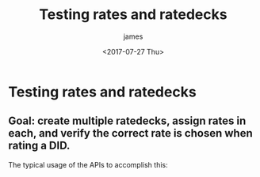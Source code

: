 #+OPTIONS: ':nil *:t -:t ::t <:t H:3 \n:nil ^:{} arch:headline
#+OPTIONS: author:t broken-links:nil c:nil creator:nil
#+OPTIONS: d:(not "LOGBOOK") date:t e:t email:nil f:t inline:t num:t
#+OPTIONS: p:nil pri:nil prop:nil stat:t tags:t tasks:t tex:t
#+OPTIONS: timestamp:t title:t toc:t todo:t |:t
#+TITLE: Testing rates and ratedecks
#+DATE: <2017-07-27 Thu>
#+AUTHOR: james
#+EMAIL: james.aimonetti@gmail.com
#+LANGUAGE: en
#+SELECT_TAGS: export
#+EXCLUDE_TAGS: noexport
#+CREATOR: Emacs 25.2.1 (Org mode 9.0.9)

* Testing rates and ratedecks

** Goal: create multiple ratedecks, assign rates in each, and verify the correct rate is chosen when rating a DID.

The typical usage of the APIs to accomplish this:
#+BEGIN_SRC plantuml :file ratedecks.png :exports results
Client->/tasks: Create upload task for {RATEDECK} rates
/tasks->Client: {TASK_ID}
Client->/tasks/{TASK_ID}: Execute task
/tasks/{TASK_ID}->Client: executing
Client->/tasks/{TASK_ID}: Wait for completion
/tasks/{TASK_ID}->Client: status=success
Client->/tasks/{TASK_ID}: Delete task
/tasks/{TASK_ID}->Client: deleted
Client->/rates/{RATE_ID}: Get Rate
/rates/{RATE_ID}->Client: Rate information
Client->/rates/number/{DID}: Rate {DID} (specify ratedeck_id on query string)
/rates/number/{DID}->Client: Returned rate for {DID}
Client->/rates/{RATE_ID}: Delete rate
/rates/{RATE_ID}->Client: deleted
#+END_SRC

#+RESULTS:
[[file:ratedecks.png]]
